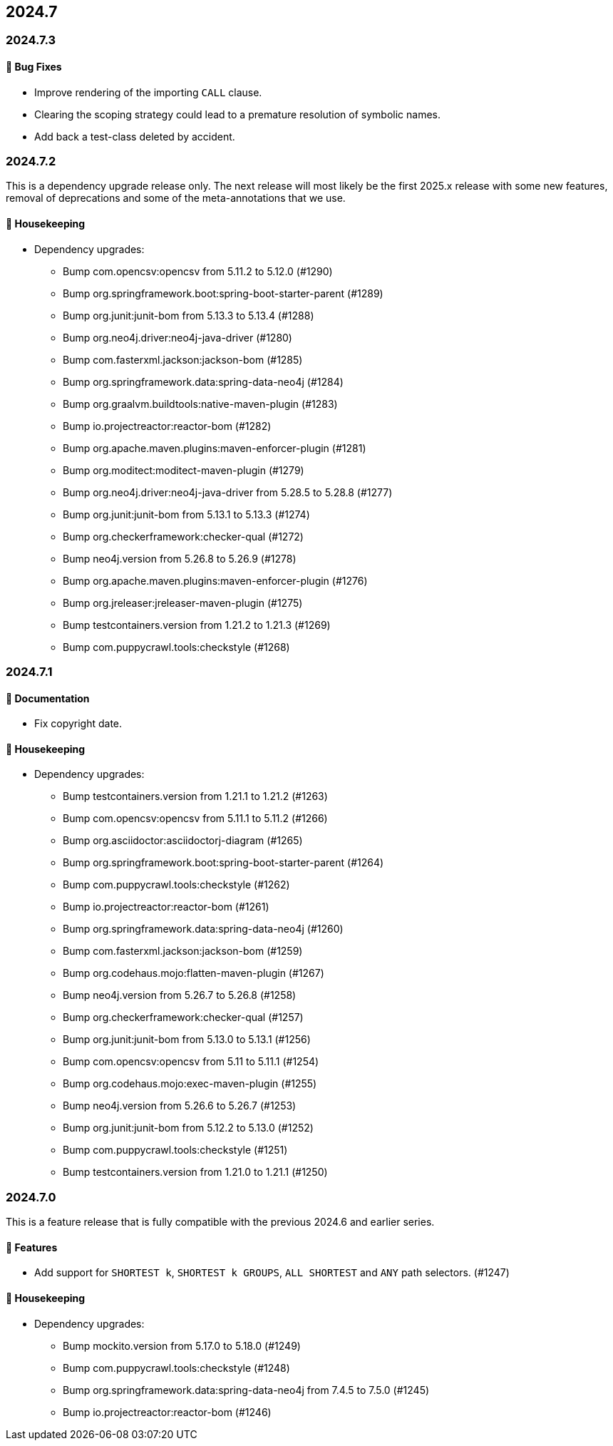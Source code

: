 == 2024.7

=== 2024.7.3

==== 🐛 Bug Fixes

* Improve rendering of the importing `CALL` clause.
* Clearing the scoping strategy could lead to a premature resolution of symbolic names.
* Add back a test-class deleted by accident.

=== 2024.7.2

This is a dependency upgrade release only.
The next release will most likely be the first 2025.x release with some new features, removal of deprecations and some of the meta-annotations that we use.

==== 🧹 Housekeeping

* Dependency upgrades:
** Bump com.opencsv:opencsv from 5.11.2 to 5.12.0 (#1290)
** Bump org.springframework.boot:spring-boot-starter-parent (#1289)
** Bump org.junit:junit-bom from 5.13.3 to 5.13.4 (#1288)
** Bump org.neo4j.driver:neo4j-java-driver (#1280)
** Bump com.fasterxml.jackson:jackson-bom (#1285)
** Bump org.springframework.data:spring-data-neo4j (#1284)
** Bump org.graalvm.buildtools:native-maven-plugin (#1283)
** Bump io.projectreactor:reactor-bom (#1282)
** Bump org.apache.maven.plugins:maven-enforcer-plugin (#1281)
** Bump org.moditect:moditect-maven-plugin (#1279)
** Bump org.neo4j.driver:neo4j-java-driver from 5.28.5 to 5.28.8 (#1277)
** Bump org.junit:junit-bom from 5.13.1 to 5.13.3 (#1274)
** Bump org.checkerframework:checker-qual (#1272)
** Bump neo4j.version from 5.26.8 to 5.26.9 (#1278)
** Bump org.apache.maven.plugins:maven-enforcer-plugin (#1276)
** Bump org.jreleaser:jreleaser-maven-plugin (#1275)
** Bump testcontainers.version from 1.21.2 to 1.21.3 (#1269)
** Bump com.puppycrawl.tools:checkstyle (#1268)

=== 2024.7.1

==== 📖 Documentation

* Fix copyright date.

==== 🧹 Housekeeping

* Dependency upgrades:
** Bump testcontainers.version from 1.21.1 to 1.21.2 (#1263)
** Bump com.opencsv:opencsv from 5.11.1 to 5.11.2 (#1266)
** Bump org.asciidoctor:asciidoctorj-diagram (#1265)
** Bump org.springframework.boot:spring-boot-starter-parent (#1264)
** Bump com.puppycrawl.tools:checkstyle (#1262)
** Bump io.projectreactor:reactor-bom (#1261)
** Bump org.springframework.data:spring-data-neo4j (#1260)
** Bump com.fasterxml.jackson:jackson-bom (#1259)
** Bump org.codehaus.mojo:flatten-maven-plugin (#1267)
** Bump neo4j.version from 5.26.7 to 5.26.8 (#1258)
** Bump org.checkerframework:checker-qual (#1257)
** Bump org.junit:junit-bom from 5.13.0 to 5.13.1 (#1256)
** Bump com.opencsv:opencsv from 5.11 to 5.11.1 (#1254)
** Bump org.codehaus.mojo:exec-maven-plugin (#1255)
** Bump neo4j.version from 5.26.6 to 5.26.7 (#1253)
** Bump org.junit:junit-bom from 5.12.2 to 5.13.0 (#1252)
** Bump com.puppycrawl.tools:checkstyle (#1251)
** Bump testcontainers.version from 1.21.0 to 1.21.1 (#1250)

=== 2024.7.0

This is a feature release that is fully compatible with the previous 2024.6 and earlier series.

==== 🚀 Features

* Add support for `SHORTEST k`, `SHORTEST k GROUPS`, `ALL SHORTEST` and `ANY` path selectors. (#1247)

==== 🧹 Housekeeping

* Dependency upgrades:
** Bump mockito.version from 5.17.0 to 5.18.0 (#1249)
** Bump com.puppycrawl.tools:checkstyle (#1248)
** Bump org.springframework.data:spring-data-neo4j from 7.4.5 to 7.5.0 (#1245)
** Bump io.projectreactor:reactor-bom (#1246)
